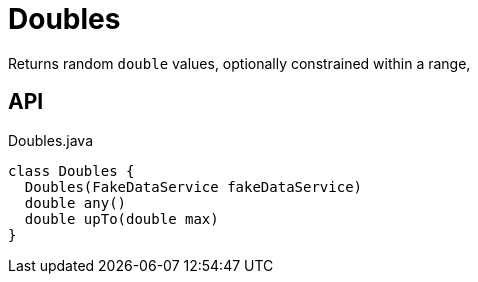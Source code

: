 = Doubles
:Notice: Licensed to the Apache Software Foundation (ASF) under one or more contributor license agreements. See the NOTICE file distributed with this work for additional information regarding copyright ownership. The ASF licenses this file to you under the Apache License, Version 2.0 (the "License"); you may not use this file except in compliance with the License. You may obtain a copy of the License at. http://www.apache.org/licenses/LICENSE-2.0 . Unless required by applicable law or agreed to in writing, software distributed under the License is distributed on an "AS IS" BASIS, WITHOUT WARRANTIES OR  CONDITIONS OF ANY KIND, either express or implied. See the License for the specific language governing permissions and limitations under the License.

Returns random `double` values, optionally constrained within a range,

== API

[source,java]
.Doubles.java
----
class Doubles {
  Doubles(FakeDataService fakeDataService)
  double any()
  double upTo(double max)
}
----

